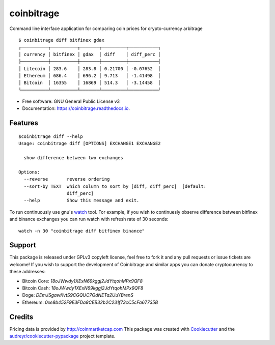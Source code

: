 ===========
coinbitrage
===========


.. image:: https://img.shields.io/pypi/v/coinbitrage.svg
        :target: https://pypi.python.org/pypi/coinbitrage

.. image:: https://img.shields.io/travis/granitosaurus/coinbitrage.svg
        :target: https://travis-ci.org/granitosaurus/coinbitrage

.. image:: https://readthedocs.org/projects/coinbitrage/badge/?version=latest
        :target: https://coinbitrage.readthedocs.io/en/latest/?badge=latest
        :alt: Documentation Status

.. image:: https://pyup.io/repos/github/granitosaurus/coinbitrage/shield.svg
     :target: https://pyup.io/repos/github/granitosaurus/coinbitrage/
     :alt: Updates


Command line interface application for comparing coin prices for crypto-currency arbitrage

::

    $ coinbitrage diff bitfinex gdax
    ┌──────────┬──────────┬───────┬─────────┬───────────┐
    │ currency │ bitfinex │ gdax  │ diff    │ diff_perc │
    ├──────────┼──────────┼───────┼─────────┼───────────┤
    │ Litecoin │ 283.6    │ 283.8 │ 0.21700 │ -0.07652  │
    │ Ethereum │ 686.4    │ 696.2 │ 9.713   │ -1.41498  │
    │ Bitcoin  │ 16355    │ 16869 │ 514.3   │ -3.14458  │
    └──────────┴──────────┴───────┴─────────┴───────────┘


* Free software: GNU General Public License v3
* Documentation: https://coinbitrage.readthedocs.io.

Features
--------

::

    $coinbitrage diff --help
    Usage: coinbitrage diff [OPTIONS] EXCHANGE1 EXCHANGE2

      show difference between two exchanges

    Options:
      --reverse       reverse ordering
      --sort-by TEXT  which column to sort by [diff, diff_perc]  [default:
                      diff_perc]
      --help          Show this message and exit.

To run continuously use gnu's watch_ tool.
For example, if you wish to continuesly observe difference between bitfinex and binance exchanges
you can run watch with refresh rate of 30 seconds:

::

    watch -n 30 "coinbitrage diff bitfinex binance"

.. _watch: https://en.wikipedia.org/wiki/Watch_(Unix)#External_links


Support
-------

This package is released under GPLv3 copyleft license, feel free to fork it and any pull requests or issue tickets are welcome!
If you wish to support the development of Coinbitrage and similar apps you can donate cryptocurrency to these addresses:

* Bitcoin Core: `18oJWwdy1XExN69kggj2JdYtqohMPx9QF8`
* Bitcoin Cash: `18oJWwdy1XExN69kggj2JdYtqohMPx9QF8`
* Doge: `DEmJSgawKvtS9CGQUC7QdNETa2UuYBrenS`
* Ethereum: `0xe8b452F9E3FDa8CEB32b2C231f73cC5cFa67735B`


Credits
---------

Pricing data is provided by http://coinmartketcap.com
This package was created with Cookiecutter_ and the `audreyr/cookiecutter-pypackage`_ project template.

.. _Cookiecutter: https://github.com/audreyr/cookiecutter
.. _`audreyr/cookiecutter-pypackage`: https://github.com/audreyr/cookiecutter-pypackage

